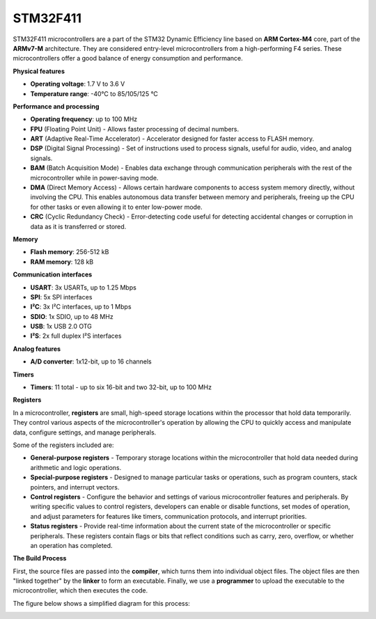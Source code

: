 STM32F411
=========

STM32F411 microcontrollers are a part of the STM32 Dynamic Efficiency line based on **ARM Cortex-M4** core, part of the **ARMv7-M** architecture. They are considered entry-level microcontrollers from a high-performing F4 series. These microcontrollers offer a good balance of energy consumption and performance.

**Physical features**

- **Operating voltage**: 1.7 V to 3.6 V
- **Temperature range**: -40°C to 85/105/125 °C

**Performance and processing**

- **Operating frequency**: up to 100 MHz
- **FPU** (Floating Point Unit) - Allows faster processing of decimal numbers.
- **ART** (Adaptive Real-Time Accelerator) - Accelerator designed for faster access to FLASH memory.
- **DSP** (Digital Signal Processing) - Set of instructions used to process signals, useful for audio, video, and analog signals.
- **BAM** (Batch Acquisition Mode) - Enables data exchange through communication peripherals with the rest of the microcontroller while in power-saving mode.
- **DMA** (Direct Memory Access) - Allows certain hardware components to access system memory directly, without involving the CPU. This enables autonomous data transfer between memory and peripherals, freeing up the CPU for other tasks or even allowing it to enter low-power mode.
- **CRC** (Cyclic Redundancy Check) - Error-detecting code useful for detecting accidental changes or corruption in data as it is transferred or stored.

**Memory**

- **Flash memory**: 256-512 kB
- **RAM memory**: 128 kB

**Communication interfaces**

- **USART**: 3x USARTs, up to 1.25 Mbps
- **SPI**: 5x SPI interfaces
- **I²C**: 3x I²C interfaces, up to 1 Mbps
- **SDIO**: 1x SDIO, up to 48 MHz
- **USB**: 1x USB 2.0 OTG
- **I²S**: 2x full duplex I²S interfaces

**Analog features**

- **A/D converter**: 1x12-bit, up to 16 channels

**Timers**

- **Timers**: 11 total - up to six 16-bit and two 32-bit, up to 100 MHz

**Registers**

In a microcontroller, **registers** are small, high-speed storage locations within the processor that hold data temporarily. They control various aspects of the microcontroller's operation by allowing the CPU to quickly access and manipulate data, configure settings, and manage peripherals.

Some of the registers included are:

- **General-purpose registers** - Temporary storage locations within the microcontroller that hold data needed during arithmetic and logic operations.

- **Special-purpose registers** - Designed to manage particular tasks or operations, such as program counters, stack pointers, and interrupt vectors.

- **Control registers** - Configure the behavior and settings of various microcontroller features and peripherals. By writing specific values to control registers, developers can enable or disable functions, set modes of operation, and adjust parameters for features like timers, communication protocols, and interrupt priorities.

- **Status registers** - Provide real-time information about the current state of the microcontroller or specific peripherals. These registers contain flags or bits that reflect conditions such as carry, zero, overflow, or whether an operation has completed.

**The Build Process**

First, the source files are passed into the **compiler**, which turns them into individual object files. The object files are then "linked together" by the **linker** to form an executable. Finally, we use a **programmer** to upload the executable to the microcontroller, which then executes the code.

The figure below shows a simplified diagram for this process:

.. image:: Build_process.png
   :alt: Build process diagram
   :width: 80%
   :align: center

